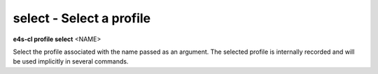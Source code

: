 **select** - Select a profile
=============================

**e4s-cl profile select** <NAME>

Select the profile associated with the name passed as an argument.
The selected profile is internally recorded and will be used implicitly in several commands.
